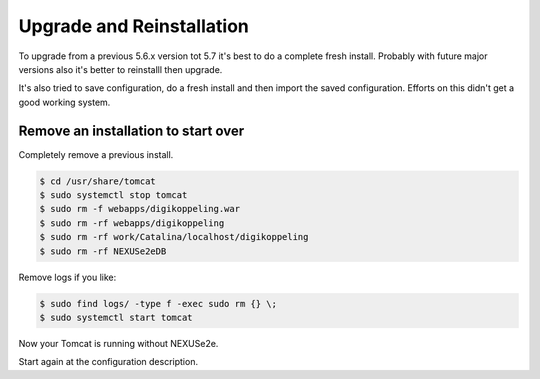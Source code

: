 Upgrade and Reinstallation
==========================

To upgrade from a previous 5.6.x version tot 5.7 it's best to do a complete fresh install. Probably with future major versions also it's better to reinstalll then upgrade.

It's also tried to save configuration, do a fresh install and then import the saved configuration. Efforts on this didn't get a good working system.

Remove an installation to start over
------------------------------------

Completely remove a previous install.

.. code-block:: text

	$ cd /usr/share/tomcat
	$ sudo systemctl stop tomcat
	$ sudo rm -f webapps/digikoppeling.war
	$ sudo rm -rf webapps/digikoppeling
	$ sudo rm -rf work/Catalina/localhost/digikoppeling
	$ sudo rm -rf NEXUSe2eDB

Remove logs if you like:

.. code-block:: text

	$ sudo find logs/ -type f -exec sudo rm {} \;
	$ sudo systemctl start tomcat

Now your Tomcat is running without NEXUSe2e.

Start again at the configuration description.